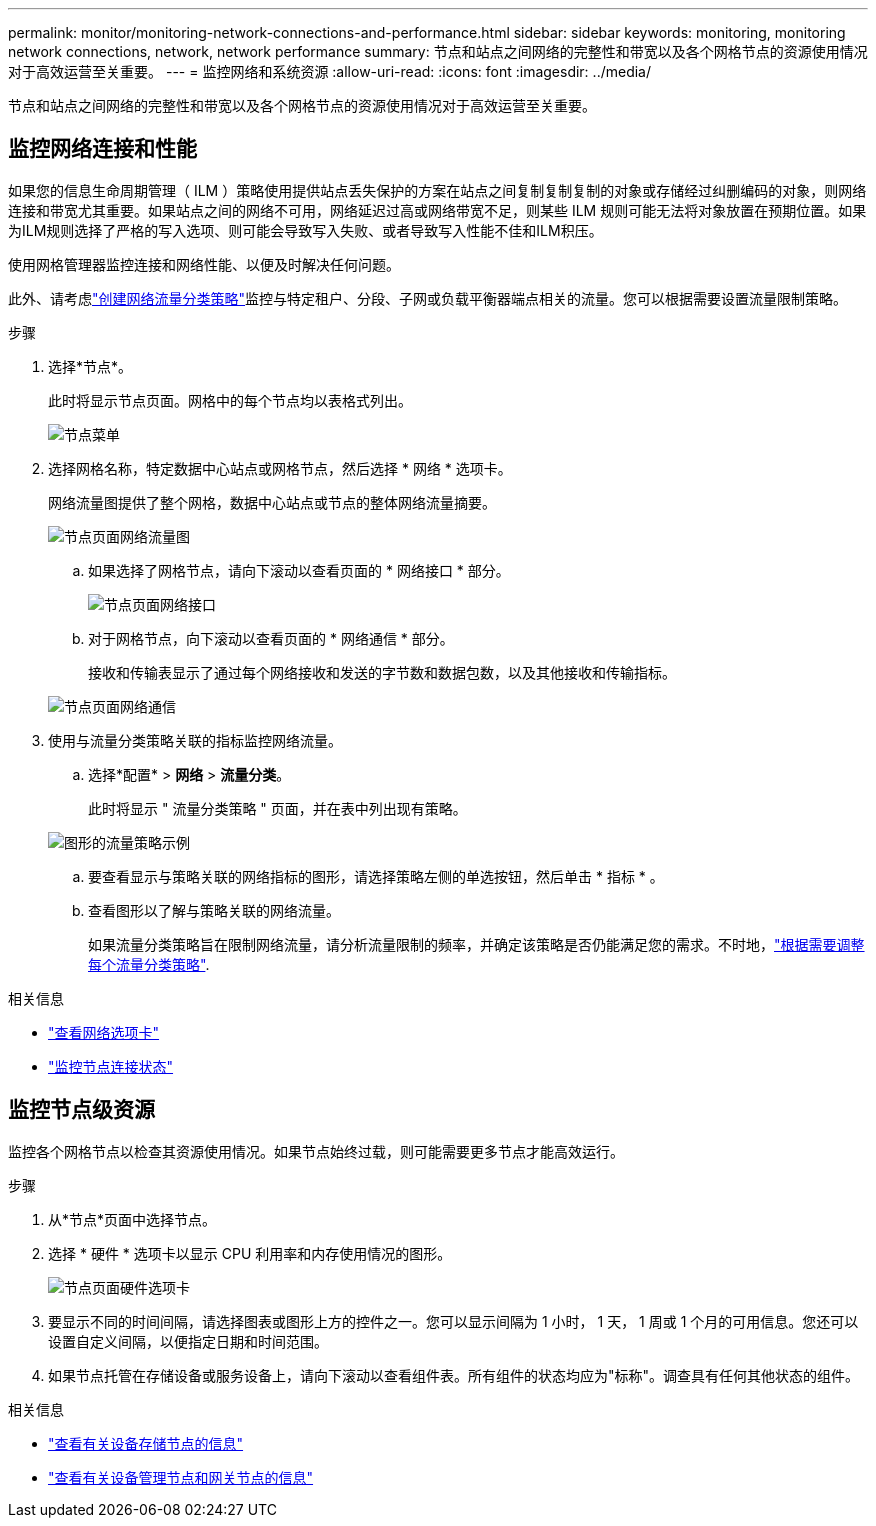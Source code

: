---
permalink: monitor/monitoring-network-connections-and-performance.html 
sidebar: sidebar 
keywords: monitoring, monitoring network connections, network, network performance 
summary: 节点和站点之间网络的完整性和带宽以及各个网格节点的资源使用情况对于高效运营至关重要。 
---
= 监控网络和系统资源
:allow-uri-read: 
:icons: font
:imagesdir: ../media/


[role="lead"]
节点和站点之间网络的完整性和带宽以及各个网格节点的资源使用情况对于高效运营至关重要。



== 监控网络连接和性能

如果您的信息生命周期管理（ ILM ）策略使用提供站点丢失保护的方案在站点之间复制复制复制的对象或存储经过纠删编码的对象，则网络连接和带宽尤其重要。如果站点之间的网络不可用，网络延迟过高或网络带宽不足，则某些 ILM 规则可能无法将对象放置在预期位置。如果为ILM规则选择了严格的写入选项、则可能会导致写入失败、或者导致写入性能不佳和ILM积压。

使用网格管理器监控连接和网络性能、以便及时解决任何问题。

此外、请考虑link:../admin/managing-traffic-classification-policies.html["创建网络流量分类策略"]监控与特定租户、分段、子网或负载平衡器端点相关的流量。您可以根据需要设置流量限制策略。

.步骤
. 选择*节点*。
+
此时将显示节点页面。网格中的每个节点均以表格式列出。

+
image::../media/nodes_menu.png[节点菜单]

. 选择网格名称，特定数据中心站点或网格节点，然后选择 * 网络 * 选项卡。
+
网络流量图提供了整个网格，数据中心站点或节点的整体网络流量摘要。

+
image::../media/nodes_page_network_traffic_graph.png[节点页面网络流量图]

+
.. 如果选择了网格节点，请向下滚动以查看页面的 * 网络接口 * 部分。
+
image::../media/nodes_page_network_interfaces.png[节点页面网络接口]

.. 对于网格节点，向下滚动以查看页面的 * 网络通信 * 部分。
+
接收和传输表显示了通过每个网络接收和发送的字节数和数据包数，以及其他接收和传输指标。

+
image::../media/nodes_page_network_communication.png[节点页面网络通信]



. 使用与流量分类策略关联的指标监控网络流量。
+
.. 选择*配置* > *网络* > *流量分类*。
+
此时将显示 " 流量分类策略 " 页面，并在表中列出现有策略。

+
image::../media/traffic_classification_policies_main_screen_w_examples.png[图形的流量策略示例]

.. 要查看显示与策略关联的网络指标的图形，请选择策略左侧的单选按钮，然后单击 * 指标 * 。
.. 查看图形以了解与策略关联的网络流量。
+
如果流量分类策略旨在限制网络流量，请分析流量限制的频率，并确定该策略是否仍能满足您的需求。不时地，link:../admin/managing-traffic-classification-policies.html["根据需要调整每个流量分类策略"].





.相关信息
* link:viewing-network-tab.html["查看网络选项卡"]
* link:monitoring-system-health.html#monitor-node-connection-states["监控节点连接状态"]




== 监控节点级资源

监控各个网格节点以检查其资源使用情况。如果节点始终过载，则可能需要更多节点才能高效运行。

.步骤
. 从*节点*页面中选择节点。
. 选择 * 硬件 * 选项卡以显示 CPU 利用率和内存使用情况的图形。
+
image::../media/nodes_page_hardware_tab_graphs.png[节点页面硬件选项卡]

. 要显示不同的时间间隔，请选择图表或图形上方的控件之一。您可以显示间隔为 1 小时， 1 天， 1 周或 1 个月的可用信息。您还可以设置自定义间隔，以便指定日期和时间范围。
. 如果节点托管在存储设备或服务设备上，请向下滚动以查看组件表。所有组件的状态均应为"标称"。调查具有任何其他状态的组件。


.相关信息
* link:viewing-hardware-tab.html#view-information-about-appliance-storage-nodes["查看有关设备存储节点的信息"]
* link:viewing-hardware-tab.html#view-information-about-appliance-admin-nodes-and-gateway-nodes["查看有关设备管理节点和网关节点的信息"]

